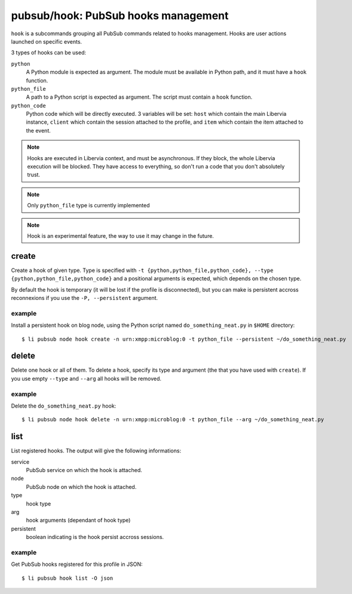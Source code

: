.. _libervia-cli_pubsub_hook:

====================================
pubsub/hook: PubSub hooks management
====================================

``hook`` is a subcommands grouping all PubSub commands related to hooks management. Hooks
are user actions launched on specific events.

3 types of hooks can be used:

``python``
  A Python module is expected as argument. The module must be available in Python path,
  and it must have a ``hook`` function.

``python_file``
  A path to a Python script is expected as argument. The script must contain a ``hook``
  function.

``python_code``
  Python code which will be directly executed. 3 variables will be set: ``host`` which
  contain the main Libervia instance, ``client`` which contain the session attached to the
  profile, and ``item`` which contain the item attached to the event.

.. note::

   Hooks are executed in Libervia context, and must be asynchronous. If they block, the whole
   Libervia execution will be blocked. They have access to everything, so don't run a code that
   you don't absolutely trust.

.. note::

   Only ``python_file`` type is currently implemented

.. note::
   Hook is an experimental feature, the way to use it may change in the future.

create
======

Create a hook of given type. Type is specified with ``-t {python,python_file,python_code},
--type {python,python_file,python_code}`` and a positional arguments is expected, which
depends on the chosen type.

By default the hook is temporary (it will be lost if the profile is disconnected), but you
can make is persistent accross reconnexions if you use the ``-P, --persistent`` argument.

example
-------

Install a persistent hook on blog node, using the Python script named
``do_something_neat.py`` in ``$HOME`` directory::

  $ li pubsub node hook create -n urn:xmpp:microblog:0 -t python_file --persistent ~/do_something_neat.py

delete
======

Delete one hook or all of them. To delete a hook, specify its type and argument (the that
you have used with ``create``). If you use empty ``--type`` and ``--arg`` all hooks will
be removed.

example
-------

Delete the ``do_something_neat.py`` hook::

  $ li pubsub node hook delete -n urn:xmpp:microblog:0 -t python_file --arg ~/do_something_neat.py

list
====

List registered hooks. The output will give the following informations:

service
  PubSub service on which the hook is attached.

node
  PubSub node on which the hook is attached.

type
  hook type

arg
  hook arguments (dependant of hook type)

persistent
  boolean indicating is the hook persist accross sessions.

example
-------

Get PubSub hooks registered for this profile in JSON::

  $ li pubsub hook list -O json

